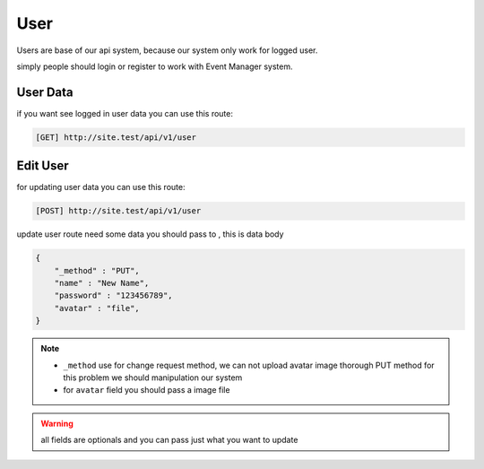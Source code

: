 User
=========================================
Users are base of our api system, because our system only work for logged user.

simply people should login or register to work with Event Manager system.


User Data
------------------
if you want see logged in user data you can use this route:

.. code-block:: PHP

    [GET] http://site.test/api/v1/user


Edit User
------------------
for updating user data you can use this route:

.. code-block:: PHP

    [POST] http://site.test/api/v1/user

update user route need some data you should pass to , this is data body

.. code-block:: JSON

    {
        "_method" : "PUT",
        "name" : "New Name",
        "password" : "123456789",
        "avatar" : "file",
    }

.. Note::
    * ``_method`` use for change request method, we can not upload avatar image thorough PUT method for this problem we should manipulation our system
    * for ``avatar`` field you should pass a image file

.. warning:: all fields are optionals and you can pass just what you want to update
